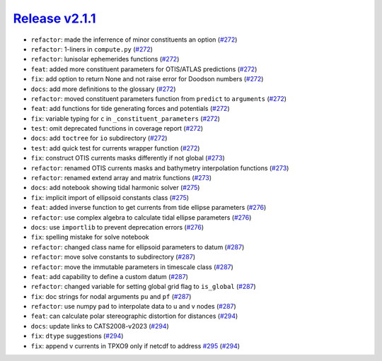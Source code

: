 ##################
`Release v2.1.1`__
##################

* ``refactor``: made the inferrence of minor constituents an option (`#272 <https://github.com/tsutterley/pyTMD/pull/272>`_)
* ``refactor``: 1-liners in ``compute.py`` (`#272 <https://github.com/tsutterley/pyTMD/pull/272>`_)
* ``refactor``: lunisolar ephemerides functions (`#272 <https://github.com/tsutterley/pyTMD/pull/272>`_)
* ``feat``: added more constituent parameters for OTIS/ATLAS predictions (`#272 <https://github.com/tsutterley/pyTMD/pull/272>`_)
* ``fix``: add option to return None and not raise error for Doodson numbers (`#272 <https://github.com/tsutterley/pyTMD/pull/272>`_)
* ``docs``: add more definitions to the glossary (`#272 <https://github.com/tsutterley/pyTMD/pull/272>`_)
* ``refactor``: moved constituent parameters function from ``predict`` to ``arguments`` (`#272 <https://github.com/tsutterley/pyTMD/pull/272>`_)
* ``feat``: add functions for tide generating forces and potentials (`#272 <https://github.com/tsutterley/pyTMD/pull/272>`_)
* ``fix``: variable typing for ``c`` in ``_constituent_parameters`` (`#272 <https://github.com/tsutterley/pyTMD/pull/272>`_)
* ``test``: omit deprecated functions in coverage report (`#272 <https://github.com/tsutterley/pyTMD/pull/272>`_)
* ``docs``: add ``toctree`` for ``io`` subdirectory (`#272 <https://github.com/tsutterley/pyTMD/pull/272>`_)
* ``test``: add quick test for currents wrapper function (`#272 <https://github.com/tsutterley/pyTMD/pull/272>`_)
* ``fix``: construct OTIS currents masks differently if not global (`#273 <https://github.com/tsutterley/pyTMD/pull/273>`_)
* ``refactor``: renamed OTIS currents masks and bathymetry interpolation functions (`#273 <https://github.com/tsutterley/pyTMD/pull/273>`_)
* ``refactor``: renamed extend array and matrix functions (`#273 <https://github.com/tsutterley/pyTMD/pull/273>`_)
* ``docs``: add notebook showing tidal harmonic solver (`#275 <https://github.com/tsutterley/pyTMD/pull/275>`_)
* ``fix``: implicit import of ellipsoid constants class (`#275 <https://github.com/tsutterley/pyTMD/pull/275>`_)
* ``feat``: added inverse function to get currents from tide ellipse parameters (`#276 <https://github.com/tsutterley/pyTMD/pull/276>`_)
* ``refactor``: use complex algebra to calculate tidal ellipse parameters (`#276 <https://github.com/tsutterley/pyTMD/pull/276>`_)
* ``docs``: use ``importlib`` to prevent deprecation errors (`#276 <https://github.com/tsutterley/pyTMD/pull/276>`_)
* ``fix``: spelling mistake for solve notebook
* ``refactor``: changed class name for ellipsoid parameters to datum (`#287 <https://github.com/tsutterley/pyTMD/pull/287>`_)
* ``refactor``: move solve constants to subdirectory (`#287 <https://github.com/tsutterley/pyTMD/pull/287>`_)
* ``refactor``: move the immutable parameters in timescale class (`#287 <https://github.com/tsutterley/pyTMD/pull/287>`_)
* ``feat``: add capability to define a custom datum (`#287 <https://github.com/tsutterley/pyTMD/pull/287>`_)
* ``refactor``: changed variable for setting global grid flag to ``is_global`` (`#287 <https://github.com/tsutterley/pyTMD/pull/287>`_)
* ``fix``: doc strings for nodal arguments ``pu`` and ``pf`` (`#287 <https://github.com/tsutterley/pyTMD/pull/287>`_)
* ``refactor``: use numpy ``pad`` to interpolate data to u and v nodes (`#287 <https://github.com/tsutterley/pyTMD/pull/287>`_)
* ``feat``: can calculate polar stereographic distortion for distances (`#294 <https://github.com/tsutterley/pyTMD/pull/294>`_)
* ``docs``: update links to CATS2008-v2023 (`#294 <https://github.com/tsutterley/pyTMD/pull/294>`_)
* ``fix``: ``dtype`` suggestions (`#294 <https://github.com/tsutterley/pyTMD/pull/294>`_)
* ``fix``: append v currents in TPXO9 only if netcdf to address `#295 <https://github.com/tsutterley/pyTMD/issues/295>`_ (`#294 <https://github.com/tsutterley/pyTMD/pull/294>`_)

.. __: https://github.com/tsutterley/pyTMD/releases/tag/2.1.1
